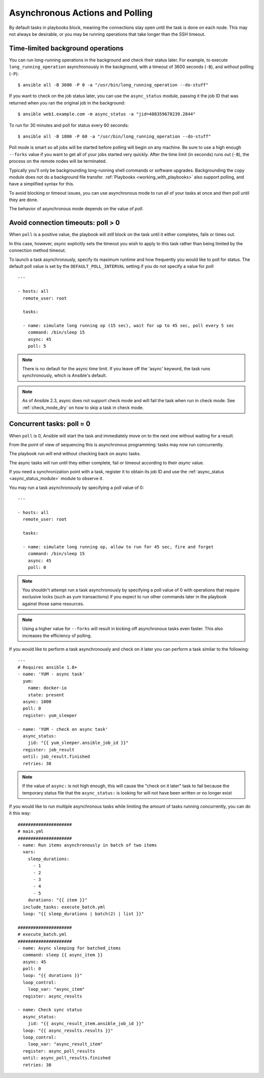 .. _playbooks_async:

Asynchronous Actions and Polling
================================

By default tasks in playbooks block, meaning the connections stay open
until the task is done on each node.  This may not always be desirable, or you may
be running operations that take longer than the SSH timeout.

Time-limited background operations
----------------------------------

You can run long-running operations in the background and check their status later.
For example, to execute ``long_running_operation``
asynchronously in the background, with a timeout of 3600 seconds (``-B``),
and without polling (``-P``)::

    $ ansible all -B 3600 -P 0 -a "/usr/bin/long_running_operation --do-stuff"

If you want to check on the job status later, you can use the
``async_status`` module, passing it the job ID that was returned when you ran
the original job in the background::

    $ ansible web1.example.com -m async_status -a "jid=488359678239.2844"

To run for 30 minutes and poll for status every 60 seconds::

    $ ansible all -B 1800 -P 60 -a "/usr/bin/long_running_operation --do-stuff"

Poll mode is smart so all jobs will be started before polling will begin on any machine.
Be sure to use a high enough ``--forks`` value if you want to get all of your jobs started
very quickly. After the time limit (in seconds) runs out (``-B``), the process on
the remote nodes will be terminated.

Typically you'll only be backgrounding long-running
shell commands or software upgrades.  Backgrounding the copy module does not do a background file transfer. :ref:`Playbooks <working_with_playbooks>` also support polling, and have a simplified syntax for this.

To avoid blocking or timeout issues, you can use asynchronous mode to run all of your tasks at once and then poll until they are done.

The behavior of asynchronous mode depends on the value of `poll`.

Avoid connection timeouts: poll > 0
-----------------------------------

When ``poll`` is a positive value, the playbook will *still* block on the task until it either completes, fails or times out.

In this case, however, `async` explicitly sets the timeout you wish to apply to this task rather than being limited by the connection method timeout.

To launch a task asynchronously, specify its maximum runtime
and how frequently you would like to poll for status.  The default
poll value is set by the ``DEFAULT_POLL_INTERVAL`` setting if you do not specify a value for `poll`::

    ---

    - hosts: all
      remote_user: root

      tasks:

      - name: simulate long running op (15 sec), wait for up to 45 sec, poll every 5 sec
        command: /bin/sleep 15
        async: 45
        poll: 5

.. note::
   There is no default for the async time limit.  If you leave off the
   'async' keyword, the task runs synchronously, which is Ansible's
   default.

.. note::
  As of Ansible 2.3, async does not support check mode and will fail the
  task when run in check mode. See :ref:`check_mode_dry` on how to
  skip a task in check mode.


Concurrent tasks: poll = 0
--------------------------

When ``poll`` is 0, Ansible will start the task and immediately move on to the next one without waiting for a result.

From the point of view of sequencing this is asynchronous programming: tasks may now run concurrently.

The playbook run will end without checking back on async tasks.

The async tasks will run until they either complete, fail or timeout according to their `async` value.

If you need a synchronization point with a task, register it to obtain its job ID and use the :ref:`async_status <async_status_module>` module to observe it.

You may run a task asynchronously by specifying a poll value of 0::

    ---

    - hosts: all
      remote_user: root

      tasks:

      - name: simulate long running op, allow to run for 45 sec, fire and forget
        command: /bin/sleep 15
        async: 45
        poll: 0

.. note::
   You shouldn't attempt run a task asynchronously by specifying a poll value of 0 with operations that require
   exclusive locks (such as yum transactions) if you expect to run other
   commands later in the playbook against those same resources.

.. note::
   Using a higher value for ``--forks`` will result in kicking off asynchronous
   tasks even faster.  This also increases the efficiency of polling.

If you would like to perform a task asynchronously and check on it later you can perform a task similar to the
following::

      ---
      # Requires ansible 1.8+
      - name: 'YUM - async task'
        yum:
          name: docker-io
          state: present
        async: 1000
        poll: 0
        register: yum_sleeper

      - name: 'YUM - check on async task'
        async_status:
          jid: "{{ yum_sleeper.ansible_job_id }}"
        register: job_result
        until: job_result.finished
        retries: 30

.. note::
   If the value of ``async:`` is not high enough, this will cause the
   "check on it later" task to fail because the temporary status file that
   the ``async_status:`` is looking for will not have been written or no longer exist

If you would like to run multiple asynchronous tasks while limiting the amount
of tasks running concurrently, you can do it this way::

    #####################
    # main.yml
    #####################
    - name: Run items asynchronously in batch of two items
      vars:
        sleep_durations:
          - 1
          - 2
          - 3
          - 4
          - 5
        durations: "{{ item }}"
      include_tasks: execute_batch.yml
      loop: "{{ sleep_durations | batch(2) | list }}"

    #####################
    # execute_batch.yml
    #####################
    - name: Async sleeping for batched_items
      command: sleep {{ async_item }}
      async: 45
      poll: 0
      loop: "{{ durations }}"
      loop_control:
        loop_var: "async_item"
      register: async_results

    - name: Check sync status
      async_status:
        jid: "{{ async_result_item.ansible_job_id }}"
      loop: "{{ async_results.results }}"
      loop_control:
        loop_var: "async_result_item"
      register: async_poll_results
      until: async_poll_results.finished
      retries: 30

.. seealso::

   :ref:`playbooks_intro`
       An introduction to playbooks
   `User Mailing List <https://groups.google.com/group/ansible-devel>`_
       Have a question?  Stop by the google group!
   `irc.freenode.net <http://irc.freenode.net>`_
       #ansible IRC chat channel
